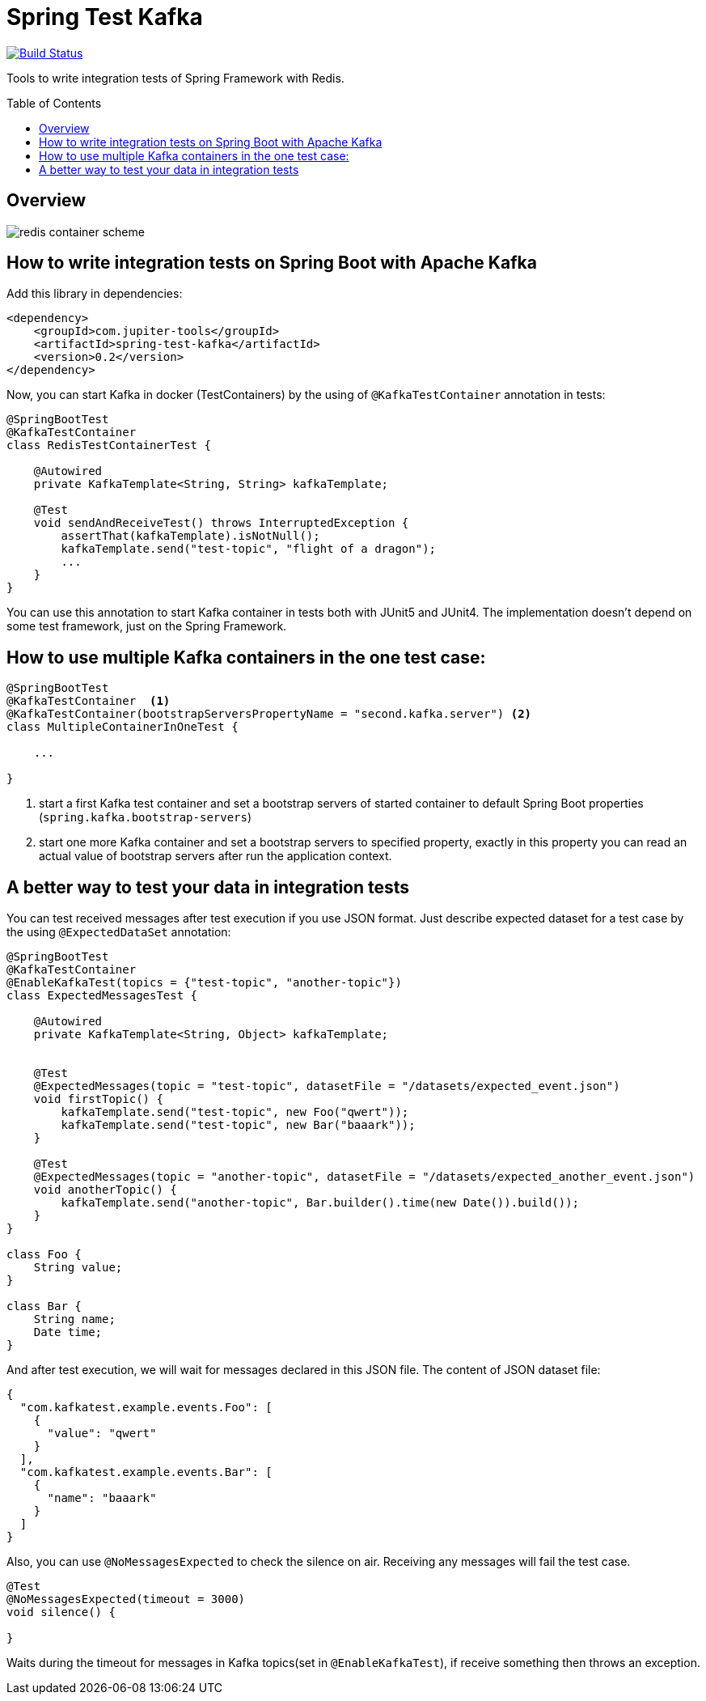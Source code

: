 :toc: preamble

# Spring Test Kafka

image:https://travis-ci.com/jupiter-tools/spring-test-kafka.svg?branch=master["Build Status", link="https://travis-ci.com/jupiter-tools/spring-test-kafka"]
image:https://codecov.io/gh/jupiter-tools/spring-test-kafka/branch/master/graph/badge.svg["", link="https://codecov.io/gh/jupiter-tools/spring-test-kafka"]

Tools to write integration tests of Spring Framework with Redis.

## Overview

image:./images/spring-test-kafka-containers.png[redis container scheme]

## How to write integration tests on Spring Boot with Apache Kafka

Add this library in dependencies:

[source,xml]
----
<dependency>
    <groupId>com.jupiter-tools</groupId>
    <artifactId>spring-test-kafka</artifactId>
    <version>0.2</version>
</dependency>
----

Now, you can start Kafka in docker (TestContainers) by the using of `@KafkaTestContainer` annotation in tests:

[source, java]
----
@SpringBootTest
@KafkaTestContainer
class RedisTestContainerTest {

    @Autowired
    private KafkaTemplate<String, String> kafkaTemplate;

    @Test
    void sendAndReceiveTest() throws InterruptedException {
        assertThat(kafkaTemplate).isNotNull();
        kafkaTemplate.send("test-topic", "flight of a dragon");
        ...
    }
}
----

You can use this annotation to start Kafka container in tests both with JUnit5 and JUnit4.
The implementation doesn't depend on some test framework, just on the Spring Framework.

## How to use multiple Kafka containers in the one test case:

[source, java]
----
@SpringBootTest
@KafkaTestContainer  <1>
@KafkaTestContainer(bootstrapServersPropertyName = "second.kafka.server") <2>
class MultipleContainerInOneTest {

    ...

}
----
<1> start a first Kafka test container and set a bootstrap servers of started container to default Spring Boot properties (`spring.kafka.bootstrap-servers`)
<2> start one more Kafka container and set a bootstrap servers to specified property, exactly in this property you can read an actual value of bootstrap servers after run the application context.


## A better way to test your data in integration tests

You can test received messages after test execution if you use JSON format.
Just describe expected dataset for a test case by the using `@ExpectedDataSet` annotation:

[source, java]
----
@SpringBootTest
@KafkaTestContainer
@EnableKafkaTest(topics = {"test-topic", "another-topic"})
class ExpectedMessagesTest {

    @Autowired
    private KafkaTemplate<String, Object> kafkaTemplate;


    @Test
    @ExpectedMessages(topic = "test-topic", datasetFile = "/datasets/expected_event.json")
    void firstTopic() {
        kafkaTemplate.send("test-topic", new Foo("qwert"));
        kafkaTemplate.send("test-topic", new Bar("baaark"));
    }

    @Test
    @ExpectedMessages(topic = "another-topic", datasetFile = "/datasets/expected_another_event.json")
    void anotherTopic() {
        kafkaTemplate.send("another-topic", Bar.builder().time(new Date()).build());
    }
}

class Foo {
    String value;
}

class Bar {
    String name;
    Date time;
}
----

And after test execution, we will wait for messages declared in this JSON file.
The content of JSON dataset file:

[source, json]
----
{
  "com.kafkatest.example.events.Foo": [
    {
      "value": "qwert"
    }
  ],
  "com.kafkatest.example.events.Bar": [
    {
      "name": "baaark"
    }
  ]
}
----

Also, you can use `@NoMessagesExpected` to check the silence on air.
Receiving any messages will fail the test case.

[source, java]
----
@Test
@NoMessagesExpected(timeout = 3000)
void silence() {

}
----
Waits during the timeout for messages in Kafka topics(set in `@EnableKafkaTest`),
if receive something then throws an exception.